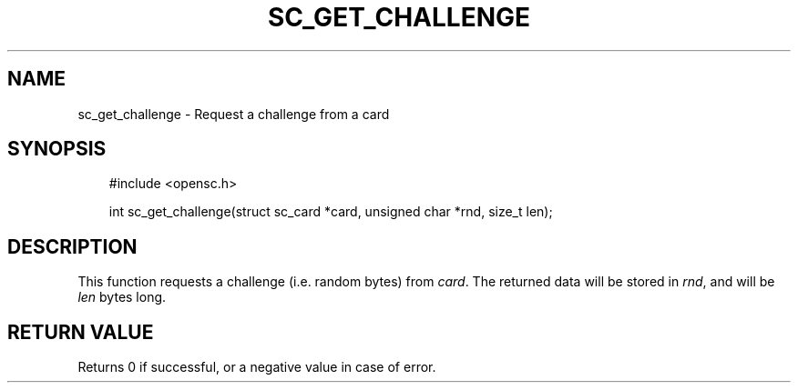 .\"     Title: sc_get_challenge
.\"    Author: 
.\" Generator: DocBook XSL Stylesheets v1.71.0 <http://docbook.sf.net/>
.\"      Date: 09/10/2007
.\"    Manual: OpenSC API reference
.\"    Source: opensc
.\"
.TH "SC_GET_CHALLENGE" "3" "09/10/2007" "opensc" "OpenSC API reference"
.\" disable hyphenation
.nh
.\" disable justification (adjust text to left margin only)
.ad l
.SH "NAME"
sc_get_challenge \- Request a challenge from a card
.SH "SYNOPSIS"
.PP

.sp
.RS 3n
.nf
#include <opensc.h>

int sc_get_challenge(struct sc_card *card, unsigned char *rnd, size_t len);
		
.fi
.RE
.sp
.SH "DESCRIPTION"
.PP
This function requests a challenge (i.e. random bytes) from
\fIcard\fR. The returned data will be stored in
\fIrnd\fR, and will be
\fIlen\fR
bytes long.
.SH "RETURN VALUE"
.PP
Returns 0 if successful, or a negative value in case of error.
